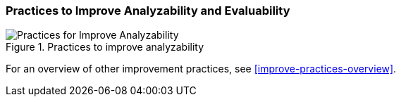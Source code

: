 [[improve-analyzability]]
=== Practices to Improve Analyzability and Evaluability

[[fig-improve-analyzability]]
.Practices for "Improve Analyzability"
image::improve-practice-analyzability.png["Practices for Improve Analyzability", title="Practices to improve analyzability"]

For an overview of other improvement practices,
see <<improve-practices-overview>>.
